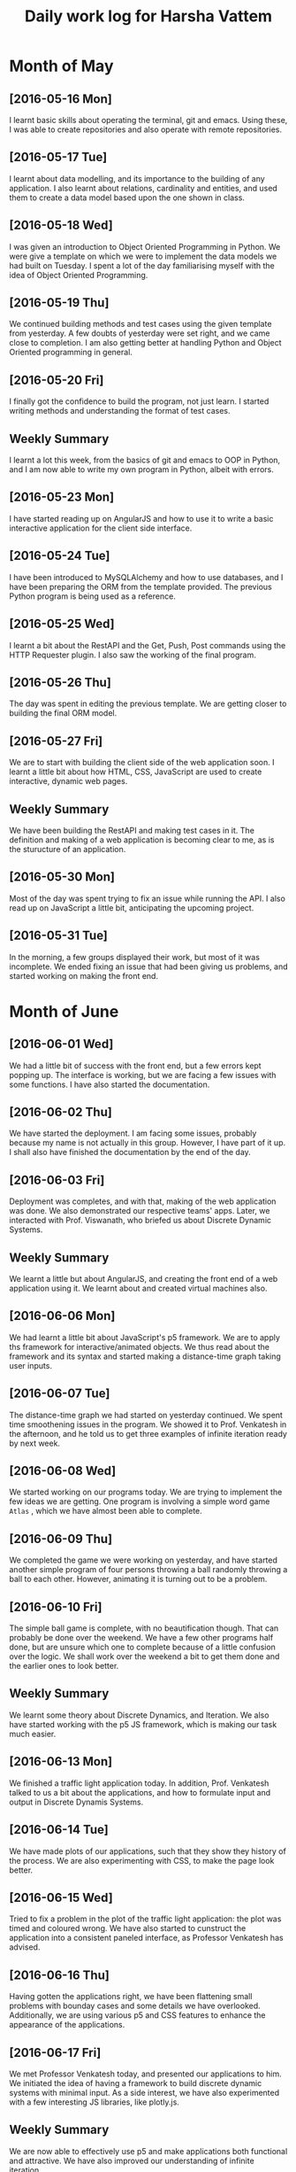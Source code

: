 #+title: Daily work log for Harsha Vattem

* Month of May
** [2016-05-16 Mon]
   I learnt basic skills about operating the terminal, git and emacs. Using these, I was able to create repositories and also operate with remote repositories.

** [2016-05-17 Tue]
   I learnt about data modelling, and its importance to the building of any application. I also learnt about relations, cardinality and entities, and used them to create a data model based upon the one shown in class.

** [2016-05-18 Wed]
   I was given an introduction to Object Oriented Programming in Python. We were give a template on which we were to implement the data models we had built on Tuesday. I spent a lot of the day familiarising myself with the idea of Object Oriented Programming.

** [2016-05-19 Thu]
   We continued building methods and test cases using the given template from yesterday. A few doubts of yesterday were set right, and we came close to completion. I am also getting better at handling Python and Object Oriented programming in general.

** [2016-05-20 Fri]
   I finally got the confidence to build the program, not just learn. I started writing methods and understanding the format of test cases. 
   

** Weekly  Summary
   I learnt a lot this week, from the basics of git and emacs to OOP in Python, and I am now able to write my own program in Python, albeit with errors.
   
** [2016-05-23 Mon]
   I have started reading up on AngularJS and how to use it to write a basic interactive application for the client side interface.
   
** [2016-05-24 Tue]
   I have been introduced to MySQLAlchemy and how to use databases, and I have been preparing the ORM from the template provided. The previous Python program is being used as a reference.
   
** [2016-05-25 Wed]
   I learnt a bit about the RestAPI and the Get, Push, Post commands using the HTTP Requester plugin. I also saw the working of the final program.
   
** [2016-05-26 Thu]
   The day was spent in editing the previous template. We are getting closer to building the final ORM model.
   
** [2016-05-27 Fri]
   We are to start with building the client side of the web application soon. I learnt a little bit about how HTML, CSS, JavaScript are used to create interactive, dynamic web pages.
   
** Weekly Summary
   We have been building the RestAPI and making test cases in it. The definition and making of a web application is becoming clear to me, as is the sturucture of an application. 
   
** [2016-05-30 Mon]
   Most of the day was spent trying to fix an issue while running the API. I also read up on JavaScript a little bit, anticipating the upcoming project. 
   
** [2016-05-31 Tue]
   In the morning, a few groups displayed their work, but most of it was incomplete. We ended fixing an issue that had been giving us problems, and started working on making the front end.

* Month of June
   
** [2016-06-01 Wed]
   We had a little bit of success with the front end, but a few errors kept popping up. The interface is working, but we are facing a few issues with some functions. I have also started the documentation. 
   
** [2016-06-02 Thu]
   We have started the deployment. I am facing some issues, probably because my name is not actually in this group. However, I have part of it up. I shall also have finished the documentation by the end of the day.
   
** [2016-06-03 Fri]
   Deployment was completes, and with that, making of the web application was done. We also demonstrated our respective teams' apps. Later, we interacted with Prof. Viswanath, who briefed us about Discrete Dynamic Systems.
   
** Weekly Summary
   We learnt a little but about AngularJS, and creating the front end of a web application using it. We learnt about and created virtual machines also.
   
** [2016-06-06 Mon]
   We had learnt a little bit about JavaScript's p5 framework. We are to apply ths framework for interactive/animated objects. We thus read about the framework and its syntax and started making a distance-time graph taking user inputs.
   
** [2016-06-07 Tue]
   The distance-time graph we had started on yesterday continued. We spent time smoothening issues in the program. We showed it to Prof. Venkatesh in the afternoon, and he told us to get three examples of infinite iteration ready by next week.
   
** [2016-06-08 Wed]
   We started working on our programs today. We are trying to implement the few ideas we are getting. One program is involving a simple word game =Atlas= , which we have almost been able to complete.

** [2016-06-09 Thu]
   We completed the game we were working on yesterday, and have started another simple program of four persons throwing a ball randomly throwing a ball to each other. However, animating it is turning out to be a problem.

** [2016-06-10 Fri]
   The simple ball game is complete, with no beautification though. That can probably be done over the weekend. We have a few other programs half done, but are unsure which one to complete because of a little confusion over the logic. We shall work over the weekend a bit to get them done and the earlier ones to look better.
   
** Weekly Summary
   We learnt some theory about Discrete Dynamics, and Iteration. We also have started working with the p5 JS framework, which is making our task much easier.
   
** [2016-06-13 Mon] 
   We finished a traffic light application today. In addition, Prof. Venkatesh talked to us a bit about the applications, and how to formulate input and output in Discrete Dynamis Systems.

** [2016-06-14 Tue]
   We have made plots of our applications, such that they show they history of the process. We are also experimenting with CSS, to make the page look better.
   
** [2016-06-15 Wed]
   Tried to fix a problem in the plot of the traffic light application: the plot was timed and coloured wrong. We have also started to cunstruct the application into a consistent paneled interface, as Professor Venkatesh has advised.
   
** [2016-06-16 Thu] 
   Having gotten the applications right, we have been flattening small problems with bounday cases and some details we have overlooked. Additionally, we are using various p5 and CSS features to enhance the appearance of the applications.
   
** [2016-06-17 Fri] 
   We met Professor Venkatesh today, and presented our applications to him. We initiated the idea of having a framework to build discrete dynamic systems with minimal input. As a side interest, we have also experimented with a few interesting JS libraries, like plotly.js.
   
** Weekly Summary
   We are now able to effectively use p5 and make applications both functional and attractive. We have also improved our understanding of infinite iteration.
   
** [2016-06-20 Mon] 
   Now, we have taken on another project: to try and derive a framework to convert Flash animations to JavaScript, to convert all the Virtual Labs on the website. This shall be our focus now.
   
** [2016-06-21 Tue] 
   I have been searching online for tools which could possibly simplify the function of the conversion. I have found a few online tools which claim to do the entire conversion, but I am unable to get them to work.
   
** [2016-06-22 Wed]
   We have tried out a software called Google Web Designer, as it might have helped us generate the code we need and could be the simple method we were looking for. It generates codes for graphic animations that can be easily made. 
   
** [2016-06-23 Thu] 
   Google Web Designer, being a Beta version, is not perfect. In addition, itdoes not have a lot of the features we need. In addition, we are considering other methods, and we tried referring to a fellow teammate's project to get some ideas.
   
** [2016-06-24 Fri] 
   In today's meeting, our mission underwent a slight change. We are now to convert a single experiment to JS, trying a few different methods, documenting the process. This might help develop the automation we were working on earlier.
   
** Weekly Summary
   We spent time searching online for tools, and then libraries and other methods to help us in our task. Because of the project having been changed, we are not close to completion.
   
** [2016-06-27 Mon] 
   We are analyzing a project which has been converted to JS without using any tools or frameworks. Understanding this will help us find out parts we can simplify or make more effective by using other methods.
   
** [2016-06-28 Tue] 
   We are unable to deconstruct the elements of the existing Flash projectss in our laptops, so we are yet to find a way to do so. We need these elements if we want to build an exact replica of the lab.
   
** [2016-06-29 Wed] 
   We tried looking for frameworks which would effectively animate labs the same way as Flash. Hovewer, most animation libraries involve overly creative special effects which are not what we are looking for. Some parts of the existing code might be reusable, and we are considering building on that. 
   
** [2016-06-30 Thu]
   
* Month of July
